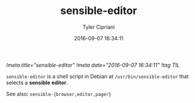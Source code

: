 #+TITLE: sensible-editor
#+AUTHOR: Tyler Cipriani
#+DATE: 2016-09-07 16:34:11
[[!meta title="sensible-editor"]]
[[!meta date="2016-09-07 16:34:11"]]
[[!tag TIL]]

=sensible-editor= is a shell script in Debian at =/usr/bin/sensible-editor= that selects a *sensible editor*.

See also: =sensible-{browser,editor,pager}=
